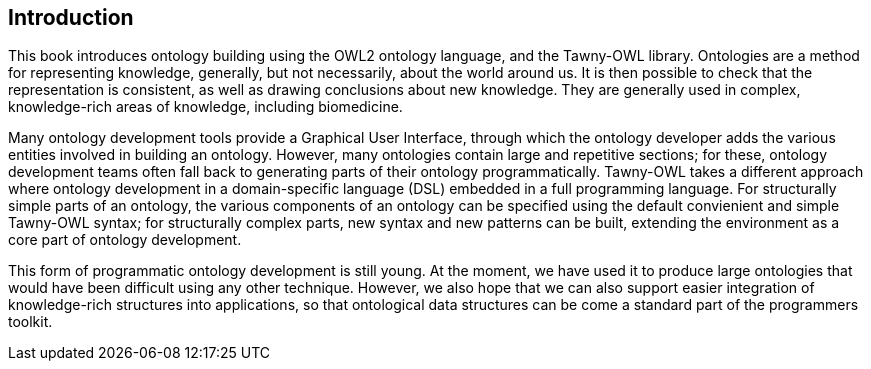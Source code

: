 Introduction
------------

This book introduces ontology building using the OWL2 ontology language,
and the Tawny-OWL library. Ontologies are a method for representing knowledge,
generally, but not necessarily, about the world around us. It is then possible
to check that the representation is consistent, as well as drawing conclusions
about new knowledge. They are generally used in complex, knowledge-rich areas
of knowledge, including biomedicine.

Many ontology development tools provide a Graphical User Interface, through
which the ontology developer adds the various entities involved in building an
ontology. However, many ontologies contain large and repetitive sections; for
these, ontology development teams often fall back to generating parts of their
ontology programmatically. Tawny-OWL takes a different approach where ontology
development in a domain-specific language (DSL) embedded in a full programming
language. For structurally simple parts of an ontology, the various components
of an ontology can be specified using the default convienient and simple
Tawny-OWL syntax; for structurally complex parts, new syntax and new patterns
can be built, extending the environment as a core part of ontology
development.

This form of programmatic ontology development is still young. At the moment,
we have used it to produce large ontologies that would have been difficult
using any other technique. However, we also hope that we can also support
easier integration of knowledge-rich structures into applications, so that
ontological data structures can be come a standard part of the programmers
toolkit.





//
// Local Variables:
// linked-buffer-init: linked-buffer-wing-init
// End:
//
